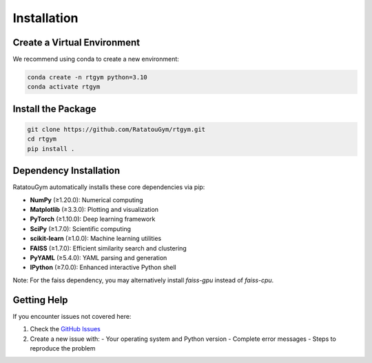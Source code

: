 Installation
============

Create a Virtual Environment
----------------------------

We recommend using conda to create a new environment:

.. code-block:: bash

   conda create -n rtgym python=3.10
   conda activate rtgym

Install the Package
-------------------

.. code-block:: bash

   git clone https://github.com/RatatouGym/rtgym.git
   cd rtgym
   pip install .

Dependency Installation
-----------------------

RatatouGym automatically installs these core dependencies via pip:

- **NumPy** (≥1.20.0): Numerical computing
- **Matplotlib** (≥3.3.0): Plotting and visualization
- **PyTorch** (≥1.10.0): Deep learning framework
- **SciPy** (≥1.7.0): Scientific computing
- **scikit-learn** (≥1.0.0): Machine learning utilities
- **FAISS** (≥1.7.0): Efficient similarity search and clustering
- **PyYAML** (≥5.4.0): YAML parsing and generation
- **IPython** (≥7.0.0): Enhanced interactive Python shell

Note:
For the faiss dependency, you may alternatively install `faiss-gpu` instead of `faiss-cpu`.


Getting Help
------------

If you encounter issues not covered here:

1. Check the `GitHub Issues <https://github.com/zhaozewang/rtgym/issues>`_
2. Create a new issue with:
   - Your operating system and Python version
   - Complete error messages
   - Steps to reproduce the problem
